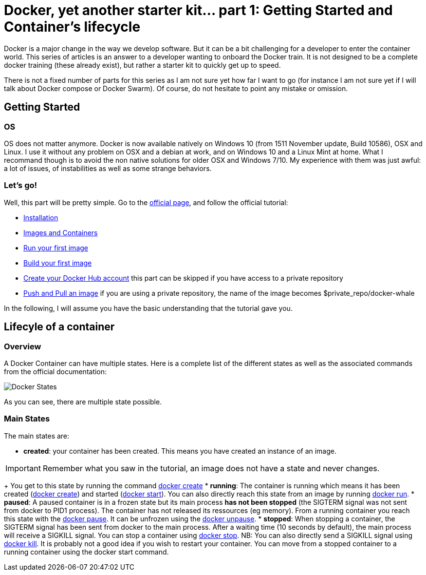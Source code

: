 # Docker, yet another starter kit... part 1: Getting Started and Container's lifecycle

:hp-tags: HowTo, Docker
:hp-image: docker.png

Docker is a major change in the way we develop software.
But it can be a bit challenging for a developer to enter the container world.
This series of articles is an answer to a developer wanting to onboard the Docker train.
It is not designed to be a complete docker training (these already exist), but rather a starter kit to quickly get up to speed.

There is not a fixed number of parts for this series as I am not sure yet how far I want to go (for instance I am not sure yet if I will talk about Docker compose or Docker Swarm).
Of course, do not hesitate to point any mistake or omission.

## Getting Started

### OS

OS does not matter anymore.
Docker is now available natively on Windows 10 (from 1511 November update, Build 10586), OSX and Linux.
I use it without any problem on OSX and a debian at work, and on Windows 10 and a Linux Mint at home.
What I recommand though is to avoid the non native solutions for older OSX and Windows 7/10.
My experience with them was just awful: a lot of issues, of instabilities as well as some strange behaviors.

### Let's go!

Well, this part will be pretty simple.
Go to the https://www.docker.com/products/docker#/windows[official page], and follow the official tutorial:

* https://docs.docker.com/engine/getstarted/step_one/[Installation]
* https://docs.docker.com/engine/getstarted/step_two/[Images and Containers]
* https://docs.docker.com/engine/getstarted/step_three/[Run your first image]
* https://docs.docker.com/engine/getstarted/step_four/[Build your first image]
* https://docs.docker.com/engine/getstarted/step_five/[Create your Docker Hub account] this part can be skipped if you have access to a private repository
* https://docs.docker.com/engine/getstarted/step_six/[Push and Pull an image] if you are using a private repository, the name of the image becomes $private_repo/docker-whale

In the following, I will assume you have the basic understanding that the tutorial gave you.

## Lifecyle of a container

### Overview

A Docker Container can have multiple states.
Here is a complete list of the different states as well as the associated commands from the official documentation:

image::https://docs.docker.com/engine/reference/api/images/event_state.png[Docker States]

As you can see, there are multiple state possible.

### Main States

The main states are:

* *created*: your container has been created.
This means you have created an instance of an image.

IMPORTANT: Remember what you saw in the tutorial, an image does not have a state and never changes.
+
You get to this state by running the command https://docs.docker.com/engine/reference/commandline/create/[docker create]
* *running*: The container is running which means it has been created (https://docs.docker.com/engine/reference/commandline/create/[docker create]) and started (https://docs.docker.com/engine/reference/commandline/start/[docker start]).
You can also directly reach this state from an image by running https://docs.docker.com/engine/reference/run/[docker run].
* *paused*: A paused container is in a frozen state but its main process *has not been stopped* (the SIGTERM signal was not sent from docker to PID1 process).
The container has not released its ressources (eg memory).
From a running container you reach this state with the https://docs.docker.com/engine/reference/commandline/pause/[docker pause].
It can be unfrozen using the https://docs.docker.com/engine/reference/commandline/unpause/[docker unpause].
* *stopped*: When stopping a container, the SIGTERM signal has been sent from docker to the main process.
After a waiting time (10 seconds by default), the main process will receive a SIGKILL signal.
You can stop a container using https://docs.docker.com/engine/reference/commandline/stop/[docker stop].
NB: You can also directly send a SIGKILL signal using https://docs.docker.com/engine/reference/commandline/kill/[docker kill].
It is probably not a good idea if you wish to restart your container.
You can move from a stopped container to a running container using the docker start command.




